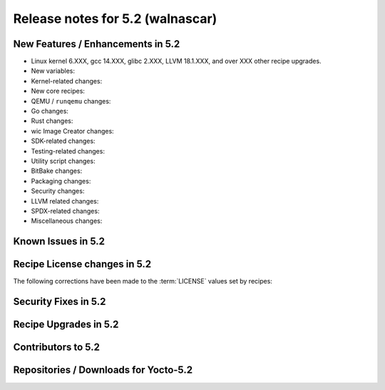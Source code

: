 .. SPDX-License-Identifier: CC-BY-SA-2.0-UK

.. |yocto-codename| replace:: walnascar
.. |yocto-ver| replace:: 5.2

Release notes for |yocto-ver| (|yocto-codename|)
------------------------------------------------

New Features / Enhancements in |yocto-ver|
~~~~~~~~~~~~~~~~~~~~~~~~~~~~~~~~~~~~~~~~~~

-  Linux kernel 6.XXX, gcc 14.XXX, glibc 2.XXX, LLVM 18.1.XXX, and over XXX other
   recipe upgrades.

-  New variables:

-  Kernel-related changes:

-  New core recipes:

-  QEMU / ``runqemu`` changes:

-  Go changes:

-  Rust changes:

-  wic Image Creator changes:

-  SDK-related changes:

-  Testing-related changes:

-  Utility script changes:

-  BitBake changes:

-  Packaging changes:

-  Security changes:

-  LLVM related changes:

-  SPDX-related changes:

-  Miscellaneous changes:

Known Issues in |yocto-ver|
~~~~~~~~~~~~~~~~~~~~~~~~~~~

Recipe License changes in |yocto-ver|
~~~~~~~~~~~~~~~~~~~~~~~~~~~~~~~~~~~~~

The following corrections have been made to the :term:`LICENSE` values set by recipes:

Security Fixes in |yocto-ver|
~~~~~~~~~~~~~~~~~~~~~~~~~~~~~

Recipe Upgrades in |yocto-ver|
~~~~~~~~~~~~~~~~~~~~~~~~~~~~~~

Contributors to |yocto-ver|
~~~~~~~~~~~~~~~~~~~~~~~~~~~

Repositories / Downloads for Yocto-|yocto-ver|
~~~~~~~~~~~~~~~~~~~~~~~~~~~~~~~~~~~~~~~~~~~~~~
